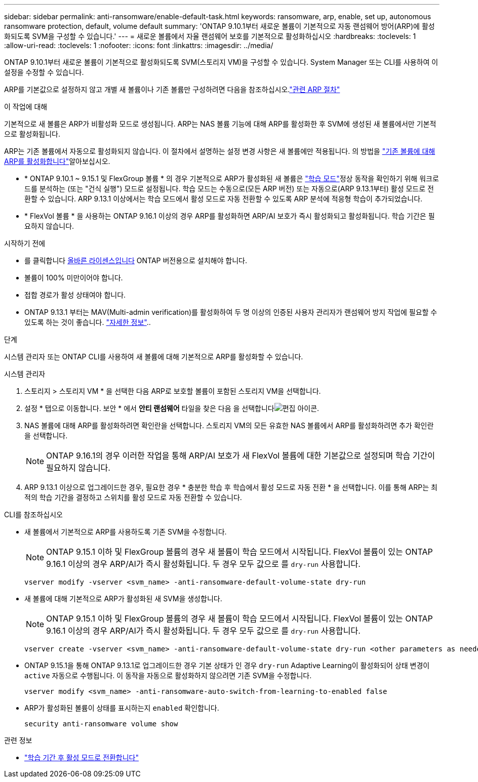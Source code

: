 ---
sidebar: sidebar 
permalink: anti-ransomware/enable-default-task.html 
keywords: ransomware, arp, enable, set up, autonomous ransomware protection, default, volume default 
summary: 'ONTAP 9.10.1부터 새로운 볼륨이 기본적으로 자동 랜섬웨어 방어(ARP)에 활성화되도록 SVM을 구성할 수 있습니다.' 
---
= 새로운 볼륨에서 자율 랜섬웨어 보호를 기본적으로 활성화하십시오
:hardbreaks:
:toclevels: 1
:allow-uri-read: 
:toclevels: 1
:nofooter: 
:icons: font
:linkattrs: 
:imagesdir: ../media/


[role="lead"]
ONTAP 9.10.1부터 새로운 볼륨이 기본적으로 활성화되도록 SVM(스토리지 VM)을 구성할 수 있습니다. System Manager 또는 CLI를 사용하여 이 설정을 수정할 수 있습니다.

ARP를 기본값으로 설정하지 않고 개별 새 볼륨이나 기존 볼륨만 구성하려면 다음을 참조하십시오.link:enable-task.html["관련 ARP 절차"]

.이 작업에 대해
기본적으로 새 볼륨은 ARP가 비활성화 모드로 생성됩니다. ARP는 NAS 볼륨 기능에 대해 ARP를 활성화한 후 SVM에 생성된 새 볼륨에서만 기본적으로 활성화됩니다.

ARP는 기존 볼륨에서 자동으로 활성화되지 않습니다. 이 절차에서 설명하는 설정 변경 사항은 새 볼륨에만 적용됩니다. 의 방법을 link:enable-task.html["기존 볼륨에 대해 ARP를 활성화합니다"]알아보십시오.

* * ONTAP 9.10.1 ~ 9.15.1 및 FlexGroup 볼륨 * 의 경우 기본적으로 ARP가 활성화된 새 볼륨은 link:index.html#learning-and-active-modes["학습 모드"]정상 동작을 확인하기 위해 워크로드를 분석하는 (또는 "건식 실행") 모드로 설정됩니다. 학습 모드는 수동으로(모든 ARP 버전) 또는 자동으로(ARP 9.13.1부터) 활성 모드로 전환할 수 있습니다. ARP 9.13.1 이상에서는 학습 모드에서 활성 모드로 자동 전환할 수 있도록 ARP 분석에 적응형 학습이 추가되었습니다.
* * FlexVol 볼륨 * 을 사용하는 ONTAP 9.16.1 이상의 경우 ARP를 활성화하면 ARP/AI 보호가 즉시 활성화되고 활성화됩니다. 학습 기간은 필요하지 않습니다.


.시작하기 전에
* 를 클릭합니다 xref:index.html[올바른 라이센스입니다] ONTAP 버전용으로 설치해야 합니다.
* 볼륨이 100% 미만이어야 합니다.
* 접합 경로가 활성 상태여야 합니다.
* ONTAP 9.13.1 부터는 MAV(Multi-admin verification)를 활성화하여 두 명 이상의 인증된 사용자 관리자가 랜섬웨어 방지 작업에 필요할 수 있도록 하는 것이 좋습니다. link:../multi-admin-verify/enable-disable-task.html["자세한 정보"]..


.단계
시스템 관리자 또는 ONTAP CLI를 사용하여 새 볼륨에 대해 기본적으로 ARP를 활성화할 수 있습니다.

[role="tabbed-block"]
====
.시스템 관리자
--
. 스토리지 > 스토리지 VM * 을 선택한 다음 ARP로 보호할 볼륨이 포함된 스토리지 VM을 선택합니다.
. 설정 * 탭으로 이동합니다. 보안 * 에서 ** 안티 랜섬웨어** 타일을 찾은 다음 을 선택합니다image:icon_pencil.gif["편집 아이콘"].
. NAS 볼륨에 대해 ARP를 활성화하려면 확인란을 선택합니다. 스토리지 VM의 모든 유효한 NAS 볼륨에서 ARP를 활성화하려면 추가 확인란을 선택합니다.
+

NOTE: ONTAP 9.16.1의 경우 이러한 작업을 통해 ARP/AI 보호가 새 FlexVol 볼륨에 대한 기본값으로 설정되며 학습 기간이 필요하지 않습니다.

. ARP 9.13.1 이상으로 업그레이드한 경우, 필요한 경우 * 충분한 학습 후 학습에서 활성 모드로 자동 전환 * 을 선택합니다. 이를 통해 ARP는 최적의 학습 기간을 결정하고 스위치를 활성 모드로 자동 전환할 수 있습니다.


--
.CLI를 참조하십시오
--
* 새 볼륨에서 기본적으로 ARP를 사용하도록 기존 SVM을 수정합니다.
+

NOTE: ONTAP 9.15.1 이하 및 FlexGroup 볼륨의 경우 새 볼륨이 학습 모드에서 시작됩니다. FlexVol 볼륨이 있는 ONTAP 9.16.1 이상의 경우 ARP/AI가 즉시 활성화됩니다. 두 경우 모두 값으로 를 `dry-run` 사용합니다.

+
[source, cli]
----
vserver modify -vserver <svm_name> -anti-ransomware-default-volume-state dry-run
----
* 새 볼륨에 대해 기본적으로 ARP가 활성화된 새 SVM을 생성합니다.
+

NOTE: ONTAP 9.15.1 이하 및 FlexGroup 볼륨의 경우 새 볼륨이 학습 모드에서 시작됩니다. FlexVol 볼륨이 있는 ONTAP 9.16.1 이상의 경우 ARP/AI가 즉시 활성화됩니다. 두 경우 모두 값으로 를 `dry-run` 사용합니다.

+
[source, cli]
----
vserver create -vserver <svm_name> -anti-ransomware-default-volume-state dry-run <other parameters as needed>
----
* ONTAP 9.15.1을 통해 ONTAP 9.13.1로 업그레이드한 경우 기본 상태가 인 경우 `dry-run` Adaptive Learning이 활성화되어 상태 변경이 `active` 자동으로 수행됩니다. 이 동작을 자동으로 활성화하지 않으려면 기존 SVM을 수정합니다.
+
[source, cli]
----
vserver modify <svm_name> -anti-ransomware-auto-switch-from-learning-to-enabled false
----
* ARP가 활성화된 볼륨이 상태를 표시하는지 `enabled` 확인합니다.
+
[source, cli]
----
security anti-ransomware volume show
----


--
====
.관련 정보
* link:switch-learning-to-active-mode.html["학습 기간 후 활성 모드로 전환합니다"]

